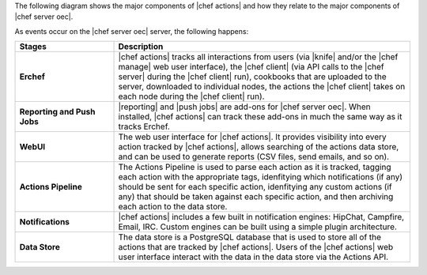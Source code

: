 .. The contents of this file are included in multiple topics.
.. This file should not be changed in a way that hinders its ability to appear in multiple documentation sets.


The following diagram shows the major components of |chef actions| and how they relate to the major components of |chef server oec|.

.. image:: ../../images/chef_actions.png

As events occur on the |chef server oec| server, the following happens:

.. list-table::
   :widths: 150 450
   :header-rows: 1

   * - Stages
     - Description
   * - **Erchef**
     - |chef actions| tracks all interactions from users (via |knife| and/or the |chef manage| web user interface), the |chef client| (via API calls to the |chef server| during the |chef client| run), cookbooks that are uploaded to the server, downloaded to individual nodes, the actions the |chef client| takes on each node during the |chef client| run).
   * - **Reporting and Push Jobs**
     - |reporting| and |push jobs| are add-ons for |chef server oec|. When installed, |chef actions| can track these add-ons in much the same way as it tracks Erchef.
   * - **WebUI**
     - The web user interface for |chef actions|. It provides visibility into every action tracked by |chef actions|, allows searching of the actions data store, and can be used to generate reports (CSV files, send emails, and so on).
   * - **Actions Pipeline**
     - The Actions Pipeline is used to parse each action as it is tracked, tagging each action with the appropriate tags, idenfitying which notifications (if any) should be sent for each specific action, idenfitying any custom actions (if any) that should be taken against each specific action, and then archiving each action to the data store.
   * - **Notifications**
     - |chef actions| includes a few built in notification engines: HipChat, Campfire, Email, IRC. Custom engines can be built using a simple plugin architecture.
   * - **Data Store**
     - The data store is a PostgreSQL database that is used to store all of the actions that are tracked by |chef actions|. Users of the |chef actions| web user interface interact with the data in the data store via the Actions API.